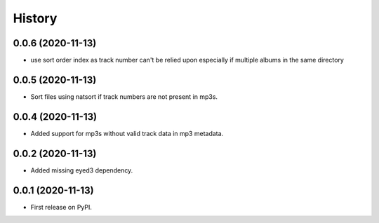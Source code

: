 =======
History
=======

0.0.6 (2020-11-13)
------------------

* use sort order index as track number can't be relied upon especially if multiple albums in the same directory

0.0.5 (2020-11-13)
------------------

* Sort files using natsort if track numbers are not present in mp3s.

0.0.4 (2020-11-13)
------------------

* Added support for mp3s without valid track data in mp3 metadata.

0.0.2 (2020-11-13)
------------------

* Added missing eyed3 dependency.

0.0.1 (2020-11-13)
------------------

* First release on PyPI.
